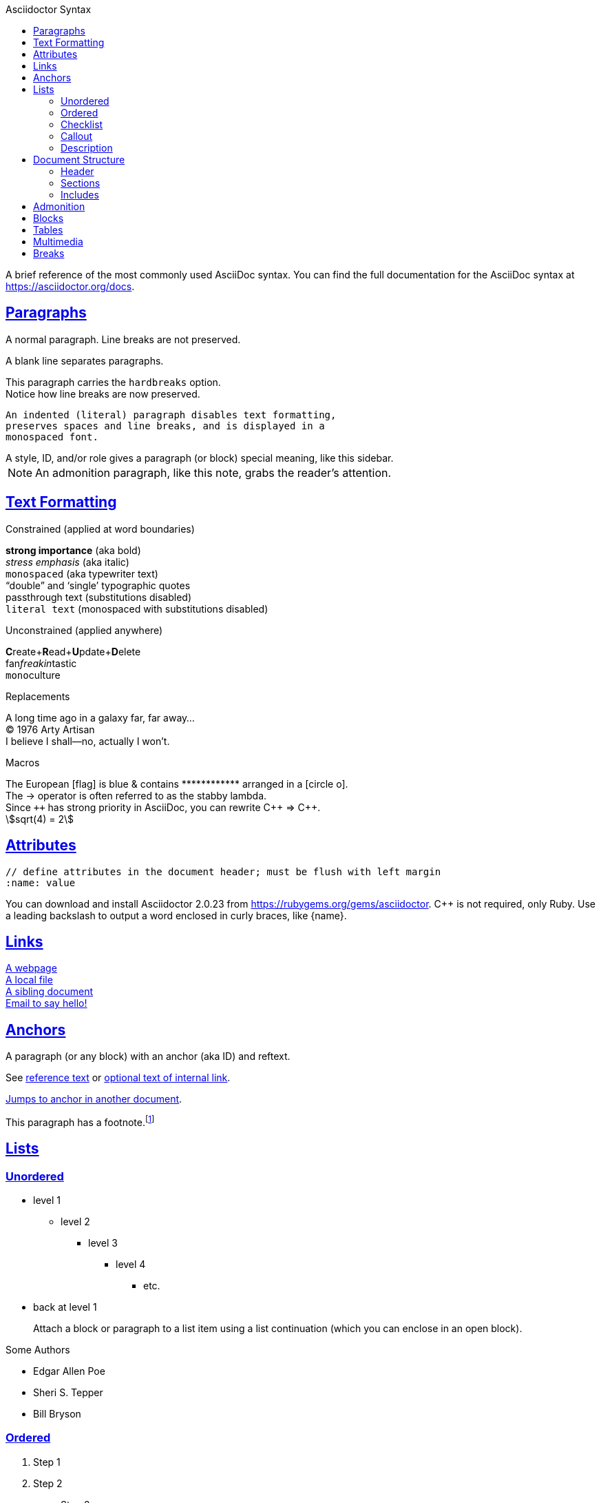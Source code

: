 :author: Urs Roesch
:revnumber: 1.2.3
:revremark: Syntax Test
:revdate: 2020-11-11
:icons: font
:stem:
:toc: left
:toc-title: Asciidoctor Syntax
:sectanchors:
:sectlinks:
:url-docs: https://asciidoctor.org/docs
:url-gem: https://rubygems.org/gems/asciidoctor

A brief reference of the most commonly used AsciiDoc syntax.
You can find the full documentation for the AsciiDoc syntax at {url-docs}.

== Paragraphs

A normal paragraph.
Line breaks are not preserved.
// line comments, which are lines that start with //, are skipped

A blank line separates paragraphs.

[%hardbreaks]
This paragraph carries the `hardbreaks` option.
Notice how line breaks are now preserved.

 An indented (literal) paragraph disables text formatting,
 preserves spaces and line breaks, and is displayed in a
 monospaced font.

[sidebar#id.role]
A style, ID, and/or role gives a paragraph (or block) special meaning, like this sidebar.

NOTE: An admonition paragraph, like this note, grabs the reader's attention.

== Text Formatting
:hardbreaks:

.Constrained (applied at word boundaries)
*strong importance* (aka bold)
_stress emphasis_ (aka italic)
`monospaced` (aka typewriter text)
"`double`" and '`single`' typographic quotes
+passthrough text+ (substitutions disabled)
`+literal text+` (monospaced with substitutions disabled)

.Unconstrained (applied anywhere)
**C**reate+**R**ead+**U**pdate+**D**elete
fan__freakin__tastic
``mono``culture

.Replacements
A long time ago in a galaxy far, far away...
(C) 1976 Arty Artisan
I believe I shall--no, actually I won't.

.Macros
// where c=specialchars, q=quotes, a=attributes, r=replacements, m=macros, p=post_replacements, etc.
The European icon:flag[role=blue] is blue & contains pass:[************] arranged in a icon:circle-o[role=yellow].
The pass:c[->] operator is often referred to as the stabby lambda.
Since `pass:[++]` has strong priority in AsciiDoc, you can rewrite pass:c,a,r[C++ => C{pp}].
// activate stem support by adding `:stem:` to the document header
stem:[sqrt(4) = 2]

:!hardbreaks:
== Attributes

 // define attributes in the document header; must be flush with left margin
 :name: value

You can download and install Asciidoctor {asciidoctor-version} from {url-gem}.
C{pp} is not required, only Ruby.
Use a leading backslash to output a word enclosed in curly braces, like \{name}.

== Links

[%hardbreaks]
https://example.org/page[A webpage]
link:../path/to/file.txt[A local file]
xref:document.adoc[A sibling document]
mailto:hello@example.org[Email to say hello!]

== Anchors

[[idname,reference text]]
// or written using normal block attributes as `[#idname,reftext=reference text]`
A paragraph (or any block) with an anchor (aka ID) and reftext.

See <<idname>> or <<idname,optional text of internal link>>.

xref:document.adoc#idname[Jumps to anchor in another document].

This paragraph has a footnote.footnote:[This is the text of the footnote.]

== Lists

=== Unordered

* level 1
** level 2
*** level 3
**** level 4
***** etc.
* back at level 1
+
Attach a block or paragraph to a list item using a list continuation (which you can enclose in an open block).

.Some Authors
[circle]
- Edgar Allen Poe
- Sheri S. Tepper
- Bill Bryson

=== Ordered

. Step 1
. Step 2
.. Step 2a
.. Step 2b
. Step 3

.Remember your Roman numerals?
[upperroman]
. is one
. is two
. is three
. is four
. is five
. is six
. is seven
. is eight
. is nine
. is ten
. is eleven
. is twelve
. is thirteen
. is fourteen
. is fifteen
. is sixteen
. is seventeen
. is eightteen
. is nineteen
. is twenty

=== Checklist

==== Non-interactive
* [x] checked
* [ ] not checked

==== Interactive
[%interactive]
* [x] checked
* [ ] not checked


=== Callout

// enable callout bubbles by adding `:icons: font` to the document header
[,ruby]
----
puts 'Hello, World!' # <1>
----
<1> Prints `Hello, World!` to the console.

=== Description

first term:: description of first term
second term::
description of second term

== Document Structure

=== Header

 // header must be flush with left margin
 = Document Title
 Author Name <author@example.org>
 v1.0, 2019-01-01

=== Sections

 // must be flush with left margin
 = Document Title (Level 0)
 == Level 1
 === Level 2
 ==== Level 3
 ===== Level 4
 ====== Level 5
 == Back at Level 1

=== Includes

 // must be flush with left margin
 include::basics.adoc[]

 // define -a allow-uri-read to allow content to be read from URI
 include::https://example.org/installation.adoc[]

== Admonition 

NOTE: An admonition paragraph, like this note, grabs the reader's attention.

TIP: Convert this document using the `asciidoctor` command to see the output produced from it.

IMPORTANT: This is a important message. Do not disregard!

CAUTION: This is a caution admonition. Be careful!

WARNING: This is a warning. Take it serious!

== Blocks

--
open - a general-purpose content wrapper; useful for enclosing content to attach to a list item
--

// recognized types include CAUTION, IMPORTANT, NOTE, TIP, and WARNING
// enable admonition icons by setting `:icons: font` in the document header
[NOTE]
====
admonition - a notice for the reader, ranging in severity from a tip to an alert
====

====
example - a demonstration of the concept being documented
====

.Toggle Me
[%collapsible]
====
collapsible - these details are revealed by clicking the title
====

****
sidebar - auxiliary content that can be read independently of the main content
****

....
literal - an exhibit that features program output
....

----
listing - an exhibit that features program input, source code, or the contents of a file
----

[,language]
----
source - a listing that is embellished with (colorized) syntax highlighting
----

```language
fenced code - a shorthand syntax for the source block
```

[,attribution,citetitle]
____
quote - a quotation or excerpt; attribution with title of source are optional
____

[verse,attribution,citetitle]
____
verse - a literary excerpt, often a poem; attribution with title of source are optional
____

++++
pass - content passed directly to the output document; often raw HTML
++++

// activate stem support by adding `:stem:` to the document header
[stem]
++++
x = y^2
++++

////
comment - content which is not included in the output document
////

== Tables

.Table Attributes
[cols=>1h;2d,width=50%,frame=topbot]
|===
| Attribute Name | Values

| options
| header,footer,autowidth

| cols
| colspec[;colspec;...]

| grid
| all \| cols \| rows \| none

| frame
| all \| sides \| topbot \| none

| stripes
| all \| even \| odd \| none

| width
| (0%..100%)

| format
| psv {vbar} csv {vbar} dsv
|===


.Table with col and row spans and even stripes
[cols=1;1;1;1,stripes=even,grid=all,options=header]
|===
|Column 1, row 1 
|Column 2, row 1 
|Column 3, row 1 
|Column 4, row 1

|Column 1, row 2
2.1+|This is single cell that spans over 2 columns
.2+| This is a single cell spanning over 2 columns.

2.2+| This is a single spanning 2 rows and 2 columns.
|Column 3, row 3
// |Column 4, row 3

|Column 3, row 4
|Column 4, row 4
|===

.Nested tables
[cols="1,2a"]
|===
| Col 1 | Col 2

| Cell 1.1
| Cell 1.2

| Cell 2.1
| Cell 2.2

[cols="2,1"]
!===
! Col1 ! Col2

! C11
! C12

!===

|===

.Tables with adjusted formating
[cols=2;1;7,with=100%]
|===
| Style Name  
| Value
| Description

| AsciiDoc
| a
a| 
Supports block-level elements (paragraphs, delimited blocks, and block macros). 
This style effectively creates a nested, standalone AsciiDoc document. 
Implicit attributes such as doctitle from the parent document will be shadowed. 
Custom attributes are inherited.

Code sample `inside table cell`.

NOTE: Adminition inside table cell

.Code block inside table cell
[source,shell]
----
git commit -m "Initial commit" <.>
----
<.> Callout inside table

[stem]
.Math inside table cell
++++
x = y^2
++++

.Quote inside table cell
____
quote - a quotation or excerpt; attribution with title of source are optional
____


| Emphasis
| e
e| Text is italicized

| Header
| h
h| Header styles are applied to the column

| Literal
| l 
l|Column content is treated as if it were inside a literal block

| Monospaced
| m  
m| Text is rendered in monospaced font

| None (default style)
| d  
d|
Text is handled like a normal paragraph. 
Supports all markup (i.e., **inline formatting**, _inline macros_) that 
is permitted in a paragraph. E.g. sample code `code sample`.


| Strong
| s  
s| Text is bolded

| Verse
| v
v|Column content is treated as if it were inside a verse block
This cell contains a verse
that may one day expound on the
wonders of tables in an
epic sonnet.

|===


== Multimedia

image::screenshot.png[block image,800,450]

Press image:reload.svg[reload,60,opts=interactive] to reload the page.

video::movie.mp4[width=640,start=60,end=140,options=autoplay]

video::aHjpOzsQ9YI[youtube]

video::300817511[vimeo]

== Breaks

// thematic break (aka horizontal rule)
---

// page break
<<<
